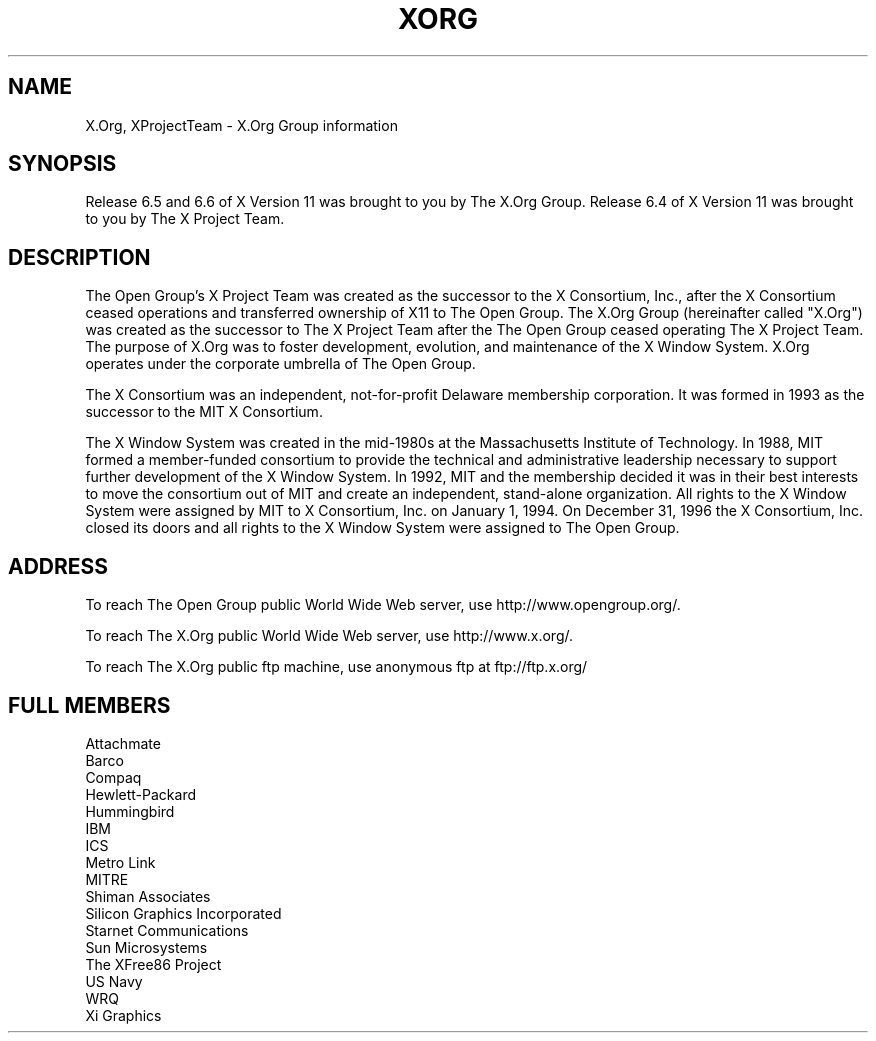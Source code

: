.\" Copyright (c) 1993, 1994, 1996  X Consortium
.\" Copyright (c) 1996, 2000 The Open Group
.\"
.\" Permission is hereby granted, free of charge, to any person obtaining a
.\" copy of this software and associated documentation files (the "Software"),
.\" to deal in the Software without restriction, including without limitation
.\" the rights to use, copy, modify, merge, publish, distribute, sublicense,
.\" and/or sell copies of the Software, and to permit persons to whom the
.\" Software furnished to do so, subject to the following conditions:
.\"
.\" The above copyright notice and this permission notice shall be included in
.\" all copies or substantial portions of the Software.
.\"
.\" THE SOFTWARE IS PROVIDED "AS IS", WITHOUT WARRANTY OF ANY KIND, EXPRESS OR
.\" IMPLIED, INCLUDING BUT NOT LIMITED TO THE WARRANTIES OF MERCHANTABILITY,
.\" FITNESS FOR A PARTICULAR PURPOSE AND NONINFRINGEMENT.  IN NO EVENT SHALL
.\" THE X CONSORTIUM BE LIABLE FOR ANY CLAIM, DAMAGES OR OTHER LIABILITY,
.\" WHETHER IN AN ACTION OF CONTRACT, TORT OR OTHERWISE, ARISING FROM, OUT OF
.\" OR IN CONNECTION WITH THE SOFTWARE OR THE USE OR OTHER DEALINGS IN THE
.\" SOFTWARE.
.\"
.\" Except as contained in this notice, the name of the X Consortium shall not
.\" be used in advertising or otherwise to promote the sale, use or other
.\" dealing in this Software without prior written authorization from the
.\" X Consortium.
.\"
.\"
.TH XORG 7 "xorg-docs 1.7.1" "X Version 11"
.SH NAME
X.Org, XProjectTeam \- X.Org Group information
.SH SYNOPSIS
Release 6.5 and 6.6 of X Version 11 was brought to you by The X.Org Group.
Release 6.4 of X Version 11 was brought to you by The X Project Team.
.SH DESCRIPTION
The Open Group's X Project Team was created as the successor
to the X Consortium, Inc., after the X Consortium ceased operations and
transferred ownership of X11 to The Open Group. The X.Org Group
(hereinafter called "X.Org") was created as the successor to The X Project
Team after the The Open Group ceased operating The X Project Team. The
purpose of X.Org was to foster development, evolution, and maintenance of
the X Window System.  X.Org operates under the corporate umbrella of The
Open Group.
.PP
The X Consortium was an independent, not-for-profit Delaware membership
corporation.  It was formed in 1993 as the successor to the MIT X
Consortium.
.PP
The X Window System was created in the mid-1980s at the Massachusetts
Institute of Technology.  In 1988, MIT formed a member-funded consortium
to provide the technical and administrative leadership necessary to
support further development of the X Window System.  In 1992, MIT and
the membership decided it was in their best interests to move the
consortium out of MIT and create an independent, stand-alone organization.
All rights to the X Window System were assigned by MIT to X Consortium,
Inc. on January 1, 1994.  On December 31, 1996 the X Consortium, Inc.
closed its doors and all rights to the X Window System were assigned to
The Open Group.
.PP
.SH "ADDRESS"
To reach The Open Group public World Wide Web server, use
http://www.opengroup.org/.
.PP
To reach The X.Org public World Wide Web server, use
http://www.x.org/.
.PP
To reach The X.Org public ftp machine, use anonymous ftp at
ftp://ftp.x.org/

.SH "FULL MEMBERS"

.nf
Attachmate
Barco
Compaq
Hewlett-Packard
Hummingbird
IBM
ICS
Metro Link
MITRE
Shiman Associates
Silicon Graphics Incorporated
Starnet Communications
Sun Microsystems
The XFree86 Project
US Navy
WRQ
Xi Graphics
.fi

